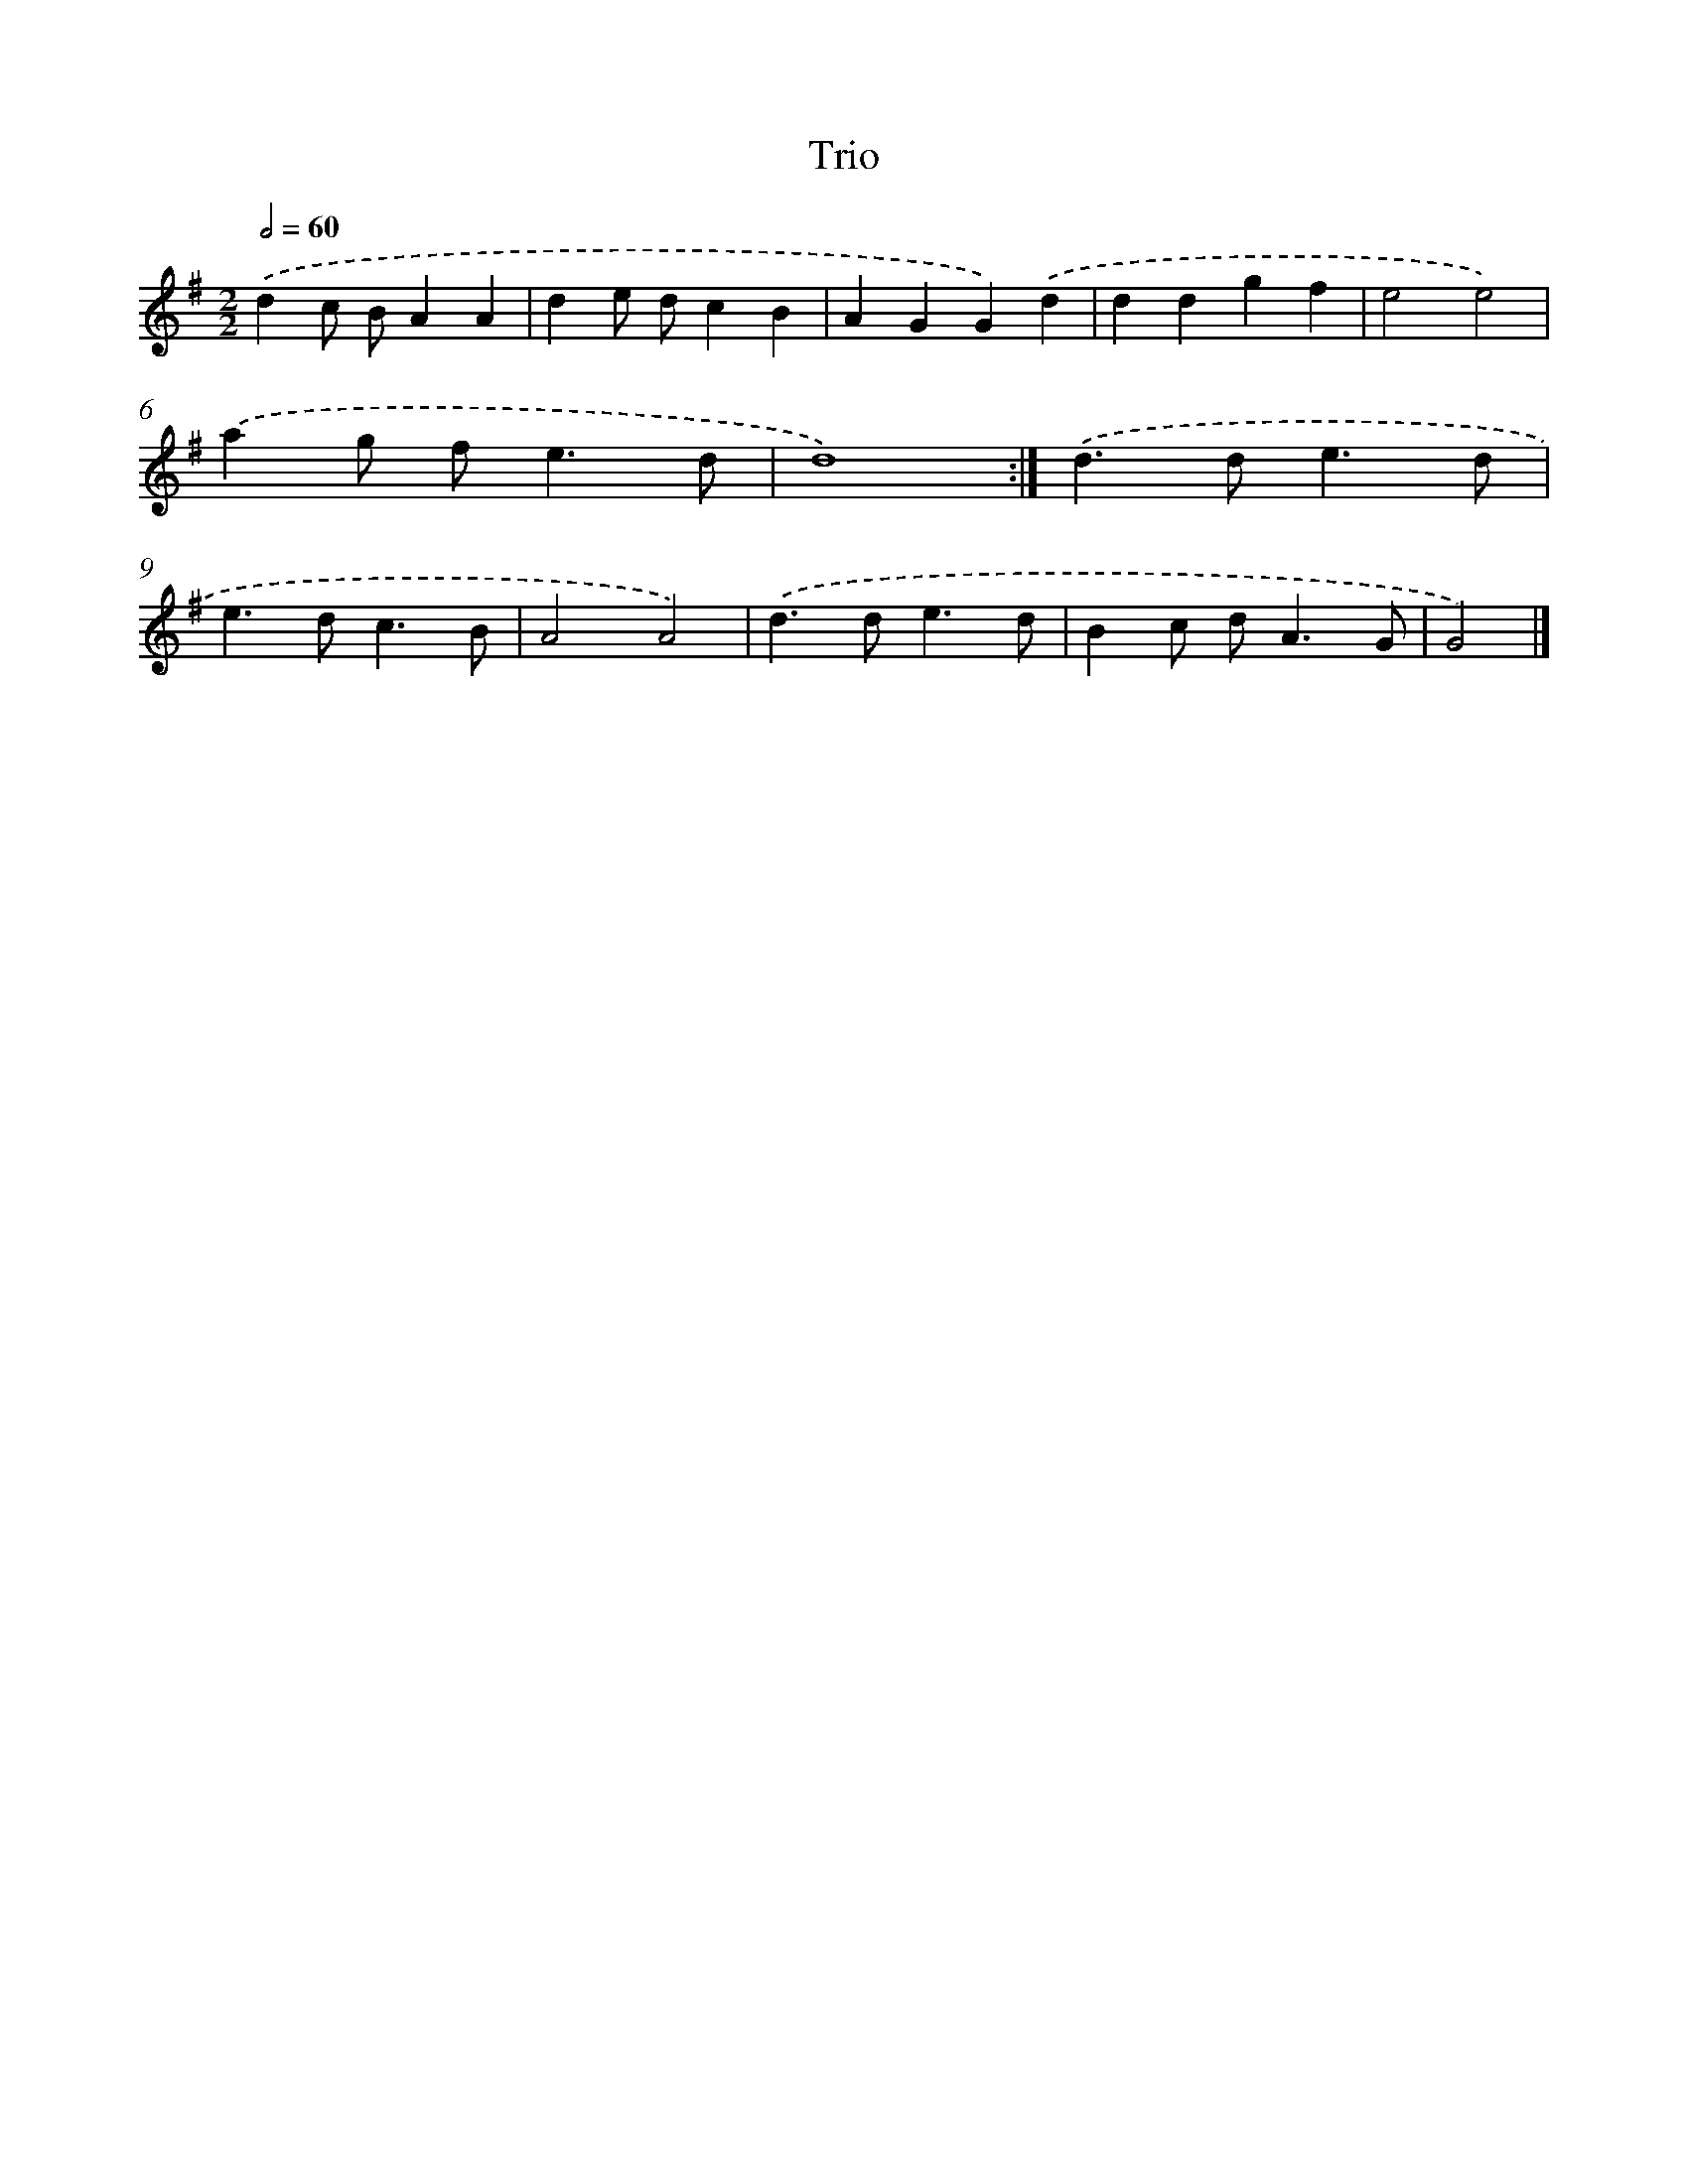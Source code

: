 X: 6255
T: Trio
%%abc-version 2.0
%%abcx-abcm2ps-target-version 5.9.1 (29 Sep 2008)
%%abc-creator hum2abc beta
%%abcx-conversion-date 2018/11/01 14:36:26
%%humdrum-veritas 878350070
%%humdrum-veritas-data 667447360
%%continueall 1
%%barnumbers 0
L: 1/4
M: 2/2
Q: 1/2=60
K: G clef=treble
.('dc/ B/AA |
de/ d/cB |
AGG).('d |
ddgf |
e2e2) |
.('ag/ f<ed/ |
d4) :|]
.('d>de3/d/ |
e>dc3/B/ |
A2A2) |
.('d>de3/d/ |
Bc/ d<AG/ |
G2) |]
